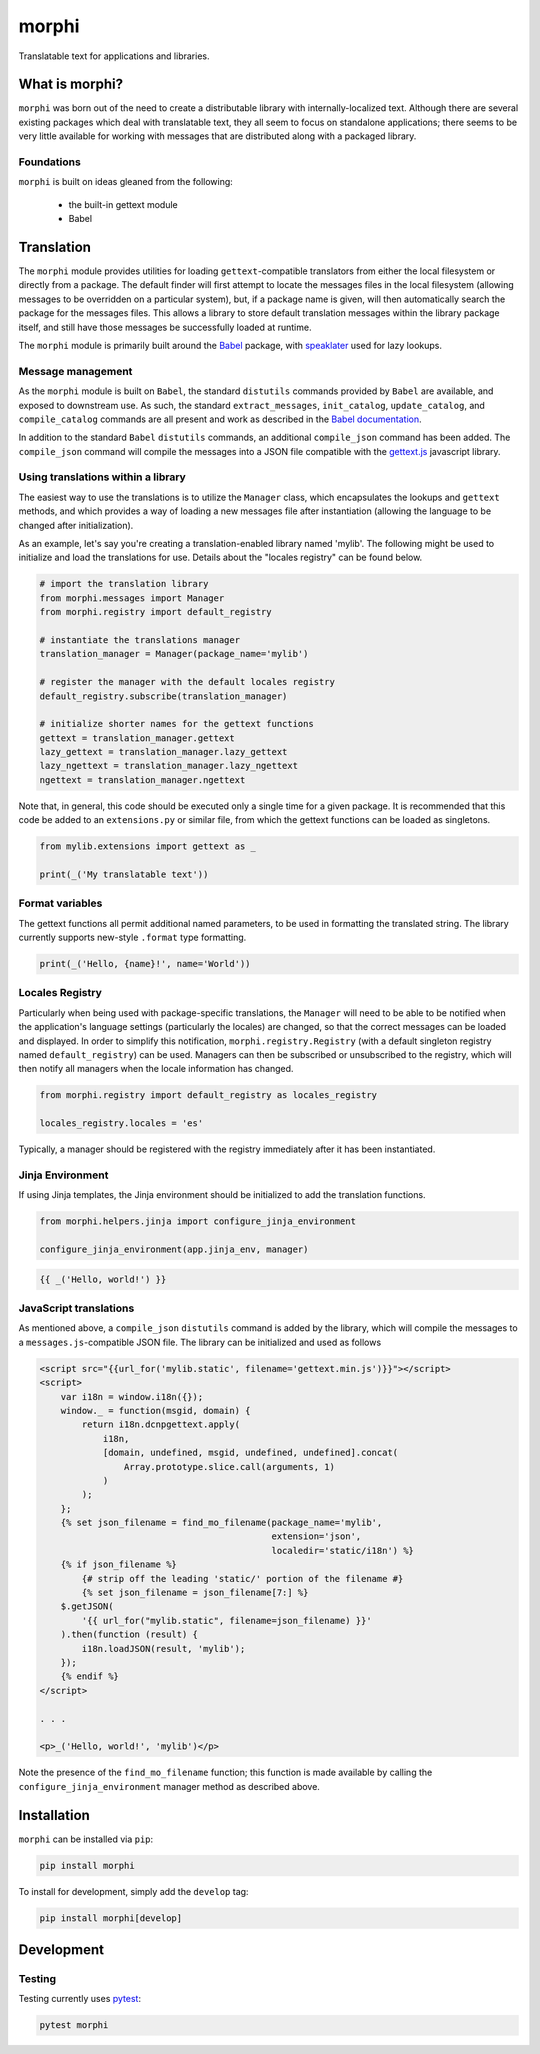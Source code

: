 morphi
######

Translatable text for applications and libraries.

What is morphi?
===============

``morphi`` was born out of the need to create a distributable library with internally-localized
text. Although there are several existing packages which deal with translatable text, they all
seem to focus on standalone applications; there seems to be very little available for working
with messages that are distributed along with a packaged library.


Foundations
-----------

``morphi`` is built on ideas gleaned from the following:

 * the built-in gettext module
 * Babel


Translation
===========

The ``morphi`` module provides utilities for loading ``gettext``-compatible
translators from either the local filesystem or directly from a package. The default
finder will first attempt to locate the messages files in the local filesystem (allowing
messages to be overridden on a particular system), but, if a package name is given,
will then automatically search the package for the messages files. This allows a library
to store default translation messages within the library package itself, and still have
those messages be successfully loaded at runtime.

The ``morphi`` module is primarily built around the
`Babel <http://babel.pocoo.org/en/latest/>`_ package, with
`speaklater <https://github.com/mitsuhiko/speaklater>`_ used for lazy lookups.


Message management
------------------

As the ``morphi`` module is built on ``Babel``, the standard ``distutils`` commands
provided by ``Babel`` are available, and exposed to downstream use. As such, the
standard ``extract_messages``, ``init_catalog``, ``update_catalog``, and ``compile_catalog``
commands are all present and work as described in the `Babel documentation <http://babel.pocoo.org/en/latest/setup.html>`_.

In addition to the standard ``Babel`` ``distutils`` commands, an additional ``compile_json``
command has been added. The ``compile_json`` command will compile the messages into
a JSON file compatible with the
`gettext.js <https://github.com/guillaumepotier/gettext.js>`_ javascript library.


Using translations within a library
-----------------------------------

The easiest way to use the translations is to utilize the ``Manager`` class, which
encapsulates the lookups and ``gettext`` methods, and which provides a way of loading
a new messages file after instantiation (allowing the language to be changed after
initialization).

As an example, let's say you're creating a translation-enabled library named 'mylib'.
The following might be used to initialize and load the translations for use. Details
about the "locales registry" can be found below.

.. code-block:: python
   :name: extensions.py

   # import the translation library
   from morphi.messages import Manager
   from morphi.registry import default_registry

   # instantiate the translations manager
   translation_manager = Manager(package_name='mylib')

   # register the manager with the default locales registry
   default_registry.subscribe(translation_manager)

   # initialize shorter names for the gettext functions
   gettext = translation_manager.gettext
   lazy_gettext = translation_manager.lazy_gettext
   lazy_ngettext = translation_manager.lazy_ngettext
   ngettext = translation_manager.ngettext


Note that, in general, this code should be executed only a single time for a given
package. It is recommended that this code be added to an ``extensions.py`` or similar
file, from which the gettext functions can be loaded as singletons.

.. code-block:: python

   from mylib.extensions import gettext as _

   print(_('My translatable text'))


Format variables
----------------

The gettext functions all permit additional named parameters, to be used in
formatting the translated string. The library currently supports new-style ``.format``
type formatting.

.. code-block:: python

   print(_('Hello, {name}!', name='World'))


Locales Registry
----------------

Particularly when being used with package-specific translations, the
``Manager`` will need to be able to be notified when the application's language
settings (particularly the locales) are changed, so that the correct messages
can be loaded and displayed. In order to simplify this notification,
``morphi.registry.Registry`` (with a default singleton registry
named ``default_registry``) can be used. Managers can then be subscribed or
unsubscribed to the registry, which will then notify all managers when
the locale information has changed.

.. code-block:: python

   from morphi.registry import default_registry as locales_registry

   locales_registry.locales = 'es'


Typically, a manager should be registered with the registry immediately after
it has been instantiated.


Jinja Environment
-----------------

If using Jinja templates, the Jinja environment should be initialized to add the
translation functions.

.. code-block:: python

   from morphi.helpers.jinja import configure_jinja_environment

   configure_jinja_environment(app.jinja_env, manager)

.. code-block:: jinja

   {{ _('Hello, world!') }}


JavaScript translations
-----------------------

As mentioned above, a ``compile_json`` ``distutils`` command is added by the library,
which will compile the messages to a ``messages.js``-compatible JSON file. The library
can be initialized and used as follows

.. code-block:: html
   :name: index.html

   <script src="{{url_for('mylib.static', filename='gettext.min.js')}}"></script>
   <script>
       var i18n = window.i18n({});
       window._ = function(msgid, domain) {
           return i18n.dcnpgettext.apply(
               i18n,
               [domain, undefined, msgid, undefined, undefined].concat(
                   Array.prototype.slice.call(arguments, 1)
               )
           );
       };
       {% set json_filename = find_mo_filename(package_name='mylib',
                                               extension='json',
                                               localedir='static/i18n') %}
       {% if json_filename %}
           {# strip off the leading 'static/' portion of the filename #}
           {% set json_filename = json_filename[7:] %}
       $.getJSON(
           '{{ url_for("mylib.static", filename=json_filename) }}'
       ).then(function (result) {
           i18n.loadJSON(result, 'mylib');
       });
       {% endif %}
   </script>

   . . .

   <p>_('Hello, world!', 'mylib')</p>


Note the presence of the ``find_mo_filename`` function; this function is made available
by calling the ``configure_jinja_environment`` manager method as described above.


Installation
============

``morphi`` can be installed via ``pip``:

.. code:: bash

   pip install morphi

To install for development, simply add the ``develop`` tag:

.. code:: bash

   pip install morphi[develop]


Development
===========

Testing
-------

Testing currently uses `pytest <https://docs.pytest.org/en/latest/>`_:

.. code:: bash

   pytest morphi

